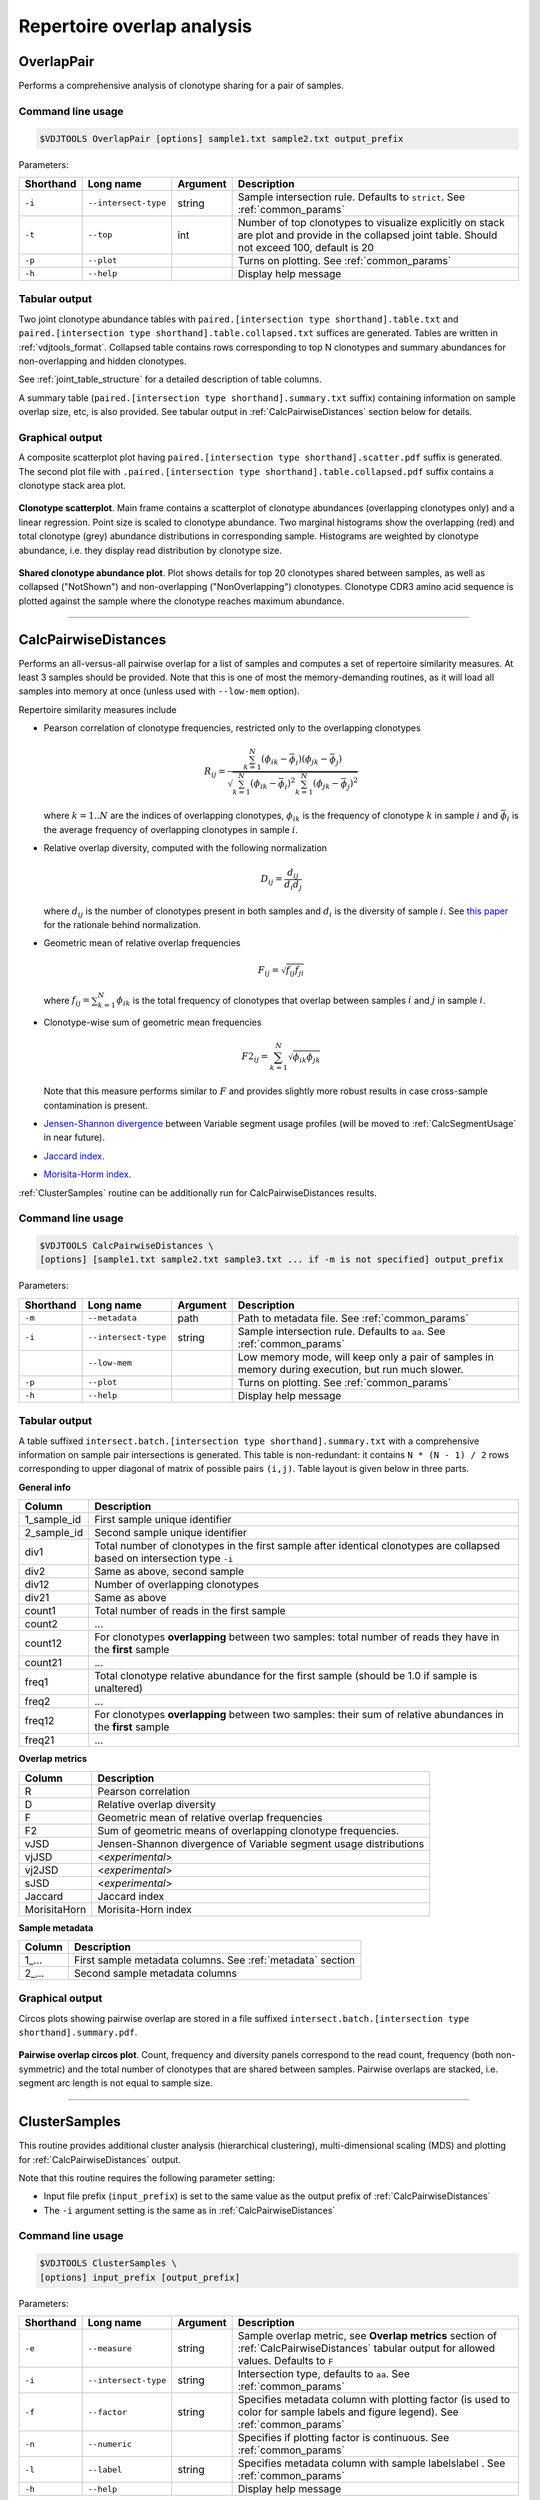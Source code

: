 .. _overlap:

Repertoire overlap analysis
---------------------------

.. _OverlapPair:

OverlapPair
^^^^^^^^^^^

Performs a comprehensive analysis of clonotype sharing for a pair of samples.

Command line usage
~~~~~~~~~~~~~~~~~~

.. code-block:: bash

    $VDJTOOLS OverlapPair [options] sample1.txt sample2.txt output_prefix

Parameters:

+-------------+------------------------+------------+-----------------------------------------------------------------------------------------------------------------------------------------------------+
| Shorthand   |      Long name         | Argument   | Description                                                                                                                                         |
+=============+========================+============+=====================================================================================================================================================+
| ``-i``      | ``--intersect-type``   | string     | Sample intersection rule. Defaults to ``strict``. See :ref:`common_params`                                                                          |
+-------------+------------------------+------------+-----------------------------------------------------------------------------------------------------------------------------------------------------+
| ``-t``      | ``--top``              | int        | Number of top clonotypes to visualize explicitly on stack are plot and provide in the collapsed joint table. Should not exceed 100, default is 20   |
+-------------+------------------------+------------+-----------------------------------------------------------------------------------------------------------------------------------------------------+
| ``-p``      | ``--plot``             |            | Turns on plotting. See :ref:`common_params`                                                                                                         |
+-------------+------------------------+------------+-----------------------------------------------------------------------------------------------------------------------------------------------------+
| ``-h``      | ``--help``             |            | Display help message                                                                                                                                |
+-------------+------------------------+------------+-----------------------------------------------------------------------------------------------------------------------------------------------------+

Tabular output
~~~~~~~~~~~~~~

Two joint clonotype abundance tables with
``paired.[intersection type shorthand].table.txt`` and
``paired.[intersection type shorthand].table.collapsed.txt`` suffices
are generated. Tables are written in :ref:`vdjtools_format`. 
Collapsed table contains rows corresponding to top N clonotypes and 
summary abundances for non-overlapping and hidden clonotypes.

See :ref:`joint_table_structure` for a detailed description of table columns.

A summary table (``paired.[intersection type shorthand].summary.txt``
suffix) containing information on sample overlap size, etc, is also
provided. See tabular output in :ref:`CalcPairwiseDistances` section
below for details.

Graphical output
~~~~~~~~~~~~~~~~

A composite scatterplot plot having
``paired.[intersection type shorthand].scatter.pdf`` suffix is
generated. The second plot file with
``.paired.[intersection type shorthand].table.collapsed.pdf`` suffix
contains a clonotype stack area plot. 

.. figure:: _static/images/modules/intersect-pair-scatter.png
    :align: center
    :scale: 50 %
    
**Clonotype scatterplot**. Main frame contains a scatterplot of clonotype abundances (overlapping 
clonotypes only) and a linear regression. Point size is scaled to clonotype 
abundance. Two marginal histograms show the overlapping (red) and total 
clonotype (grey) abundance distributions in corresponding sample. 
Histograms are weighted by clonotype abundance, i.e. they display 
read distribution by clonotype size.

.. figure:: _static/images/modules/intersect-pair-stack.png
    :align: center
    :scale: 50 %
    
**Shared clonotype abundance plot**. Plot shows details for top 20 clonotypes 
shared between samples, as well as collapsed ("NotShown") and non-overlapping
("NonOverlapping") clonotypes. Clonotype CDR3 amino acid sequence is
plotted against the sample where the clonotype reaches maximum
abundance.

--------------

.. _CalcPairwiseDistances:

CalcPairwiseDistances
^^^^^^^^^^^^^^^^^^^^^

Performs an all-versus-all pairwise overlap for a list of samples 
and computes a set of repertoire similarity measures. At least 3 samples 
should be provided. Note that this is one of most the memory-demanding routines, 
as it will load all samples into memory at once (unless used with ``--low-mem`` option).

Repertoire similarity measures include

-  Pearson correlation of clonotype frequencies, restricted only to the overlapping clonotypes 

   .. math:: R_{ij} = \frac{\sum^N_{k=1} \left(\phi _{ik} - \bar{\phi _{i}} \right ) \left(\phi _{jk} - \bar{\phi _{j}} \right )}{\sqrt{\sum^N_{k=1} \left(\phi _{ik} - \bar{\phi _{i}} \right )^2 \sum^N_{k=1}  \left(\phi _{jk} - \bar{\phi _{j}} \right )^2}}

   where :math:`k=1..N` are the indices of overlapping clonotypes, 
   :math:`\phi_{ik}` is the frequency of clonotype :math:`k` in sample :math:`i` and 
   :math:`\bar{\phi_{i}}` is the average frequency of overlapping clonotypes in sample :math:`i`.
-  Relative overlap diversity, computed with the following normalization 

   .. math:: D_{ij} = \frac{d_{ij}}{d_{i}d_{j}}
   
   where :math:`d_{ij}` is the number of clonotypes present in both samples 
   and :math:`d_{i}` is the diversity of sample :math:`i`. See 
   `this paper <http://www.ncbi.nlm.nih.gov/pmc/articles/PMC3872297/>`__ 
   for the rationale behind normalization.   
-  Geometric mean of relative overlap frequencies

   .. math:: F_{ij} = \sqrt{f_{ij}f_{ji}}
   
   where :math:`f_{ij}=\sum^N_{k=1}\phi_{ik}` is the total frequency of clonotypes that overlap
   between samples :math:`i` and :math:`j` in sample :math:`i`.
-  Сlonotype-wise sum of geometric mean frequencies

   .. math:: F2_{ij} = \sum^N_{k=1}\sqrt{\phi_{ik}\phi_{jk}}
   
   Note that this measure performs similar to :math:`F` and provides slightly more robust 
   results in case cross-sample contamination is present.
-  `Jensen-Shannon divergence 
   <https://www.cise.ufl.edu/~anand/sp06/jensen-shannon.pdf>`__ between 
   Variable segment usage profiles 
   (will be moved to :ref:`CalcSegmentUsage` in near future).
-  `Jaccard index <http://en.wikipedia.org/wiki/Jaccard_index>`__.
-  `Morisita-Horm index <http://en.wikipedia.org/wiki/Morisita's_overlap_index>`__.

:ref:`ClusterSamples` routine can be additionally run for CalcPairwiseDistances
results.

Command line usage
~~~~~~~~~~~~~~~~~~

.. code-block:: bash

    $VDJTOOLS CalcPairwiseDistances \
    [options] [sample1.txt sample2.txt sample3.txt ... if -m is not specified] output_prefix

Parameters:

+-------------+------------------------+------------+-----------------------------------------------------------------------------------------------------+
| Shorthand   |      Long name         | Argument   | Description                                                                                         |
+=============+========================+============+=====================================================================================================+
| ``-m``      | ``--metadata``         | path       | Path to metadata file. See :ref:`common_params`                                                     |
+-------------+------------------------+------------+-----------------------------------------------------------------------------------------------------+
| ``-i``      | ``--intersect-type``   | string     | Sample intersection rule. Defaults to ``aa``. See :ref:`common_params`                              |
+-------------+------------------------+------------+-----------------------------------------------------------------------------------------------------+
|             | ``--low-mem``          |            | Low memory mode, will keep only a pair of samples in memory during execution, but run much slower.  |
+-------------+------------------------+------------+-----------------------------------------------------------------------------------------------------+
| ``-p``      | ``--plot``             |            | Turns on plotting. See :ref:`common_params`                                                         |
+-------------+------------------------+------------+-----------------------------------------------------------------------------------------------------+
| ``-h``      | ``--help``             |            | Display help message                                                                                |
+-------------+------------------------+------------+-----------------------------------------------------------------------------------------------------+

Tabular output
~~~~~~~~~~~~~~

A table suffixed
``intersect.batch.[intersection type shorthand].summary.txt`` with a
comprehensive information on sample pair intersections is generated.
This table is non-redundant: it contains ``N * (N - 1) / 2`` rows
corresponding to upper diagonal of matrix of possible pairs ``(i,j)``.
Table layout is given below in three parts.

**General info**

+-----------------+-----------------------------------------------------------------------------------------------------------------------------+
| Column          | Description                                                                                                                 |
+=================+=============================================================================================================================+
| 1\_sample\_id   | First sample unique identifier                                                                                              |
+-----------------+-----------------------------------------------------------------------------------------------------------------------------+
| 2\_sample\_id   | Second sample unique identifier                                                                                             |
+-----------------+-----------------------------------------------------------------------------------------------------------------------------+
| div1            | Total number of clonotypes in the first sample after identical clonotypes are collapsed based on intersection type ``-i``   |
+-----------------+-----------------------------------------------------------------------------------------------------------------------------+
| div2            | Same as above, second sample                                                                                                |
+-----------------+-----------------------------------------------------------------------------------------------------------------------------+
| div12           | Number of overlapping clonotypes                                                                                            |
+-----------------+-----------------------------------------------------------------------------------------------------------------------------+
| div21           | Same as above                                                                                                               |
+-----------------+-----------------------------------------------------------------------------------------------------------------------------+
| count1          | Total number of reads in the first sample                                                                                   |
+-----------------+-----------------------------------------------------------------------------------------------------------------------------+
| count2          | ...                                                                                                                         |
+-----------------+-----------------------------------------------------------------------------------------------------------------------------+
| count12         | For clonotypes **overlapping** between two samples: total number of reads they have in the **first** sample                 |
+-----------------+-----------------------------------------------------------------------------------------------------------------------------+
| count21         | ...                                                                                                                         |
+-----------------+-----------------------------------------------------------------------------------------------------------------------------+
| freq1           | Total clonotype relative abundance for the first sample (should be 1.0 if sample is unaltered)                              |
+-----------------+-----------------------------------------------------------------------------------------------------------------------------+
| freq2           | ...                                                                                                                         |
+-----------------+-----------------------------------------------------------------------------------------------------------------------------+
| freq12          | For clonotypes **overlapping** between two samples: their sum of relative abundances in the **first** sample                |
+-----------------+-----------------------------------------------------------------------------------------------------------------------------+
| freq21          | ...                                                                                                                         |
+-----------------+-----------------------------------------------------------------------------------------------------------------------------+

**Overlap metrics**

+---------------+--------------------------------------------------------------------------------------------+
| Column        | Description                                                                                |
+===============+============================================================================================+
| R             | Pearson correlation                                                                        |
+---------------+--------------------------------------------------------------------------------------------+
| D             | Relative overlap diversity                                                                 |
+---------------+--------------------------------------------------------------------------------------------+
| F             | Geometric mean of relative overlap frequencies                                             |
+---------------+--------------------------------------------------------------------------------------------+
| F2            | Sum of geometric means of overlapping clonotype frequencies.                               |
+---------------+--------------------------------------------------------------------------------------------+
| vJSD          | Jensen-Shannon divergence of Variable segment usage distributions                          | 
+---------------+--------------------------------------------------------------------------------------------+
| vjJSD         | <*experimental*\ >                                                                         |
+---------------+--------------------------------------------------------------------------------------------+
| vj2JSD        | <*experimental*\ >                                                                         |
+---------------+--------------------------------------------------------------------------------------------+
| sJSD          | <*experimental*\ >                                                                         |
+---------------+--------------------------------------------------------------------------------------------+
| Jaccard       | Jaccard index                                                                              |
+---------------+--------------------------------------------------------------------------------------------+
| MorisitaHorn  | Morisita-Horn index                                                                        |
+---------------+--------------------------------------------------------------------------------------------+

**Sample metadata**

+----------+------------------------------------------------------------+
| Column   | Description                                                |
+==========+============================================================+
| 1\_...   | First sample metadata columns. See :ref:`metadata` section |
+----------+------------------------------------------------------------+
| 2\_...   | Second sample metadata columns                             |
+----------+------------------------------------------------------------+

Graphical output
~~~~~~~~~~~~~~~~

Circos plots showing pairwise overlap are stored in a file suffixed
``intersect.batch.[intersection type shorthand].summary.pdf``. 

.. figure:: _static/images/modules/intersect-batch-circos.png
    :align: center
    :scale: 50 %
    
**Pairwise overlap circos plot**. Count, frequency and diversity 
panels correspond to the read count, frequency (both non-symmetric) 
and the total number of clonotypes that are shared between samples.
Pairwise overlaps are stacked, i.e. segment arc length is not equal
to sample size.

--------------

.. _ClusterSamples:

ClusterSamples
^^^^^^^^^^^^^^

This routine provides additional cluster analysis (hierarchical 
clustering), multi-dimensional scaling (MDS)
and plotting for :ref:`CalcPairwiseDistances` output. 

Note that this routine requires the following parameter setting:

-  Input file prefix (``input_prefix``) is set to the same value 
   as the output prefix of :ref:`CalcPairwiseDistances`
   
-  The ``-i`` argument setting is the same as in :ref:`CalcPairwiseDistances`

Command line usage
~~~~~~~~~~~~~~~~~~

.. code-block:: bash

    $VDJTOOLS ClusterSamples \
    [options] input_prefix [output_prefix]    

Parameters:

+-------------+------------------------+------------+---------------------------------------------------------------------------------------------------------------------------------------------+
| Shorthand   |      Long name         | Argument   | Description                                                                                                                                 |
+=============+========================+============+=============================================================================================================================================+
| ``-e``      | ``--measure``          | string     | Sample overlap metric, see **Overlap metrics** section of :ref:`CalcPairwiseDistances` tabular output for allowed values. Defaults to ``F`` |
+-------------+------------------------+------------+---------------------------------------------------------------------------------------------------------------------------------------------+
| ``-i``      | ``--intersect-type``   | string     | Intersection type, defaults to ``aa``. See :ref:`common_params`                                                                             |
+-------------+------------------------+------------+---------------------------------------------------------------------------------------------------------------------------------------------+
| ``-f``      | ``--factor``           | string     | Specifies metadata column with plotting factor (is used to color for sample labels and figure legend). See :ref:`common_params`             |
+-------------+------------------------+------------+---------------------------------------------------------------------------------------------------------------------------------------------+
| ``-n``      | ``--numeric``          |            | Specifies if plotting factor is continuous. See :ref:`common_params`                                                                        |
+-------------+------------------------+------------+---------------------------------------------------------------------------------------------------------------------------------------------+
| ``-l``      | ``--label``            | string     | Specifies metadata column with sample labelslabel . See :ref:`common_params`                                                                |
+-------------+------------------------+------------+---------------------------------------------------------------------------------------------------------------------------------------------+
| ``-h``      | ``--help``             |            | Display help message                                                                                                                        |
+-------------+------------------------+------------+---------------------------------------------------------------------------------------------------------------------------------------------+

Tabular output
~~~~~~~~~~~~~~

Two output files are generated: 

-  Table suffixed ``mds.[value of -i argument].[value of -e argument].txt``
   that contains coordinates of samples computed using 
   multi-dimensional scaling (MDS), i.e. the coordinates of samples 
   projected to a 2D plane in a manner that pairwise sample distances are preserved.   
-  A file in `Newick format <http://en.wikipedia.org/wiki/Newick_format>`__ suffixed
   ``hc.[value of -i argument].[value of -e argument].newick`` is
   generated that contains sample dendrogram produced by hierarchical clustering.
   
.. note::

    Hierarchical clustering and MDS are performed using ``hclust()`` and
    ``isoMDS()`` (`MASS package <http://cran.r-project.org/web/packages/MASS>`__) R functions. 
    Default parameters are used for those algorithms.
    
    Distances are scaled as ``-log10(.)`` and ``(1-.)/2`` for relative overlap and
    correlation metrics respectively; in case of Jensen-Shannon divergence,
    Jaccard and Morisita-Horn indices no scaling is performed.

Graphical output
~~~~~~~~~~~~~~~~

Hierarchical clustering plot is stored in a file suffixed
``hc.[value of -i argument].[value of -e argument].pdf``. 
MDS plot is stored in a file with 
``mds.[value of -i argument].[value of -e argument].pdf`` suffix. 

.. figure:: _static/images/modules/intersect-batch-dendro.png
    :align: center
    :scale: 50 %
    
**Hierarchical clustering**. Dendrogram of samples, branch 
length shows the distance between repertoires. Node colors 
correspond to factor value, continuous scale is used in 
present case (``-n -f age`` argument).    

.. figure:: _static/images/modules/intersect-batch-mds.png
    :align: center
    :scale: 50 %
    
**MDS plot**. A scatterplot of samples. Euclidean distance 
between points reflects the distance between repertoires. 
Points are colored by factor value.

--------------

.. _TestClusters:

TestClusters
^^^^^^^^^^^^

This routine allows to test whether a given factor influences 
repertoire clustering. It assesses compactness of samples that 
have the same factor level and separation between samples with 
distinct factor levels for the factor specified in 
:ref:`ClusterSamples`.

Performs post-hoc permutation testing 
based on MDS coordinates generated by :ref:`ClusterSamples` routine. 
Can only be performed if a discrete factor (``-f``) was specified 
in :ref:`ClusterSamples`.  

Note that this routine requires the following parameter setting:

-  Input file prefix (``input_prefix``) is set to the same value 
   as the output prefix of :ref:`ClusterSamples`
   
-  The ``-i`` and ``-e`` argument setting is the 
   same as in :ref:`ClusterSamples`

Command line usage
~~~~~~~~~~~~~~~~~~

.. code-block:: bash

    $VDJTOOLS TestClusters \
    [options] input_prefix [output_prefix]

Parameters:

+-------------+------------------------+------------+---------------------------------------------------------------------------------------------------------------------------------------------+
| Shorthand   |      Long name         | Argument   | Description                                                                                                                                 |
+=============+========================+============+=============================================================================================================================================+
| ``-e``      | ``--measure``          | string     | Sample overlap metric, see **Overlap metrics** section of :ref:`CalcPairwiseDistances` tabular output for allowed values. Defaults to ``F`` |
+-------------+------------------------+------------+---------------------------------------------------------------------------------------------------------------------------------------------+
| ``-i``      | ``--intersect-type``   | string     | Intersection type, defaults to ``aa``. See :ref:`common_params`                                                                             |
+-------------+------------------------+------------+---------------------------------------------------------------------------------------------------------------------------------------------+

Tabular output
~~~~~~~~~~~~~~

none

Graphical output
~~~~~~~~~~~~~~~~

Permutation summary plot is generated having the 
``perms.[value of -i argument].[value of -e argument].pdf`` suffix. 

.. figure:: _static/images/modules/test-clusters.png
    :align: center
    :scale: 50 %
    
**Testing compactness and separation of sample clustering for a given factor**. 
Average repertoire similarity values for 
sample pairs in which both samples have the same (within panel) 
and different (between panel) factor levels. Each row correspond 
to a specific factor level. Red lines show observed values, 
histograms correspond to values generated by randomly permuting 
factor levels. Numbers near red lines indicate P-values for 
n=10000 permutations.

--------------

.. _TrackClonotypes:

TrackClonotypes
^^^^^^^^^^^^^^^

This routine performs an all-vs-all intersection between an ordered list
of samples for clonotype tracking purposes. User can specify sample which
clonotypes will be traced, e.g. the pre-therapy sample.

Command line usage
~~~~~~~~~~~~~~~~~~

.. code-block:: bash

    $VDJTOOLS TrackClonotypes \
    [options] [sample1.txt sample2.txt sample3.txt ... if -m is not specified] output_prefix

Parameters:

+-------------+------------------------+-------------------+-------------------------------------------------------------------------------------------------------------------------------------------------------------------------------------------------------------------------------------------+
| Shorthand   |      Long name         | Argument          | Description                                                                                                                                                                                                                               |
+=============+========================+===================+===========================================================================================================================================================================================================================================+
| ``-m``      | ``--metadata``         | path              | Path to metadata file. See See :ref:`common_params`                                                                                                                                                                                       |
+-------------+------------------------+-------------------+-------------------------------------------------------------------------------------------------------------------------------------------------------------------------------------------------------------------------------------------+
| ``-i``      | ``--intersect-type``   | string            | Sample intersection rule. Defaults to ``strict``. See :ref:`common_params`                                                                                                                                                                |
+-------------+------------------------+-------------------+-------------------------------------------------------------------------------------------------------------------------------------------------------------------------------------------------------------------------------------------+
| ``-f``      | ``--factor``           | string            | Specifies factor that should be treated as ``time`` variable. Factor values should be numeric. If such column not set, time points are taken either from values provided with ``-s`` argument or sample order. See :ref:`common_params`   |
+-------------+------------------------+-------------------+-------------------------------------------------------------------------------------------------------------------------------------------------------------------------------------------------------------------------------------------+
| ``-x``      | ``--track-sample``     | integer           | A zero-based index of time point to track. If not provided, will consider all clonotypes that were detected in 2+ samples                                                                                                                 |
+-------------+------------------------+-------------------+-------------------------------------------------------------------------------------------------------------------------------------------------------------------------------------------------------------------------------------------+
| ``-s``      | ``--sequence``         | ``[t1,t2,...]``   | Time point sequence. Unused if -m is specified. If not specified, either ``time`` column values from metadata, or sample indexes (as in command line) are used.                                                                           |
+-------------+------------------------+-------------------+-------------------------------------------------------------------------------------------------------------------------------------------------------------------------------------------------------------------------------------------+
| ``-t``      | ``--top``              | integer           | Number of top clonotypes to visualize explicitly on stack are plot and provide in the collapsed joint table. Should not exceed 100, default is 200                                                                                        |
+-------------+------------------------+-------------------+-------------------------------------------------------------------------------------------------------------------------------------------------------------------------------------------------------------------------------------------+
| ``-p``      | ``--plot``             |                   | Turns on plotting. See :ref:`common_params`                                                                                                                                                                                               |
+-------------+------------------------+-------------------+-------------------------------------------------------------------------------------------------------------------------------------------------------------------------------------------------------------------------------------------+
| ``-c``      | ``--compress``         |                   | Compressed output for clonotype table. See :ref:`common_params`                                                                                                                                                                           |
+-------------+------------------------+-------------------+-------------------------------------------------------------------------------------------------------------------------------------------------------------------------------------------------------------------------------------------+
| ``-h``      | ``--help``             |                   | Display help message                                                                                                                                                                                                                      |
+-------------+------------------------+-------------------+-------------------------------------------------------------------------------------------------------------------------------------------------------------------------------------------------------------------------------------------+

Tabular output
~~~~~~~~~~~~~~

Summary table suffixed ``sequential.[value of -i argument].summary.txt``
is created with the following columns.

+-----------------+-----------------------------------------------------------------------------------------------------------------------------------------------------------------------------------------------------------------------------------------------------------------------------------------------------------+
| Column          | Description                                                                                                                                                                                                                                                                                               |
+=================+===========================================================================================================================================================================================================================================================================================================+
| 1\_sample\_id   | First sample unique identifier                                                                                                                                                                                                                                                                            |
+-----------------+-----------------------------------------------------------------------------------------------------------------------------------------------------------------------------------------------------------------------------------------------------------------------------------------------------------+
| 2\_sample\_id   | Second sample unique identifier                                                                                                                                                                                                                                                                           |
+-----------------+-----------------------------------------------------------------------------------------------------------------------------------------------------------------------------------------------------------------------------------------------------------------------------------------------------------+
| value           | Value of the intersection metric                                                                                                                                                                                                                                                                          |
+-----------------+-----------------------------------------------------------------------------------------------------------------------------------------------------------------------------------------------------------------------------------------------------------------------------------------------------------+
| metric          | Metric type: ``diversity``, ``frequency`` or ``count``. Metrics correspond to the number of unique clonotypes, total frequency and total read count for clonotypes overlapping between first and second sample. In case tracking is on (``-x``), only clonotypes present in tracked sample are counted.   |
+-----------------+-----------------------------------------------------------------------------------------------------------------------------------------------------------------------------------------------------------------------------------------------------------------------------------------------------------+
| 1\_time         | Time value for the first sample                                                                                                                                                                                                                                                                           |
+-----------------+-----------------------------------------------------------------------------------------------------------------------------------------------------------------------------------------------------------------------------------------------------------------------------------------------------------+
| 2\_time         | Time value for the second sample                                                                                                                                                                                                                                                                          |
+-----------------+-----------------------------------------------------------------------------------------------------------------------------------------------------------------------------------------------------------------------------------------------------------------------------------------------------------+
| 1\_...          | First sample metadata columns. See :ref:`metadata` section                                                                                                                                                                                                                                                |
+-----------------+-----------------------------------------------------------------------------------------------------------------------------------------------------------------------------------------------------------------------------------------------------------------------------------------------------------+
| 2\_...          | Second sample metadata columns                                                                                                                                                                                                                                                                            |
+-----------------+-----------------------------------------------------------------------------------------------------------------------------------------------------------------------------------------------------------------------------------------------------------------------------------------------------------+

Two joint clonotype abundance tables with
``sequential.[intersection type shorthand].table.txt`` and
``sequential.[intersection type shorthand].table.collapsed.txt``
suffices are generated. The latter contains top ``-t``
clonotypes, with two additional rows containing summary count and frequency 
for non-overlapping and collapsed clonotypes. 

See :ref:`joint_table_structure` for a detailed description of table columns.

**Graphical output**

Summary table is visualized in a plot file suffixed
``sequential.[value of -i argument].summary.pdf``.
A plot file with ``.sequential.[value of -i argument].stackplot.pdf`` 
suffix contains a clonotype abundance stack area plot. 
The same is also visualized using a heatmap in a file with 
``.sequential.[value of -i argument].heatplot.pdf``).

.. figure:: _static/images/modules/intersect-seq-summary.png
    :align: center
    :scale: 50 %

**Clonotype tracking summary**. Count, frequency and diversity 
panels correspond to the read count, frequency (both non-symmetric) 
and the total number of clonotypes that are shared between samples.
Rows and columns of each matrix are sorted according to time point
sequence.

.. figure:: _static/images/modules/intersect-seq-stackplot.png
    :align: center
    :scale: 50 %
    
**Clonotype tracking stackplot**. Contains detailed profiles for top
``-t`` clonotypes, as well as collapsed ("NotShown") and non-overlapping
("NonOverlapping") clonotypes. Clonotype CDR3 amino acid sequence is
plotted against the sample where the clonotype reaches maximum
abundance. Clonotypes are colored by the peak position of their
abundance profile.


.. figure:: _static/images/modules/intersect-seq-heatplot.png
    :align: center
    :scale: 50 %

**Clonotype tracking heatmap**. Shows a heatmap for top ``-t`` 
joint clonotype abundances.

